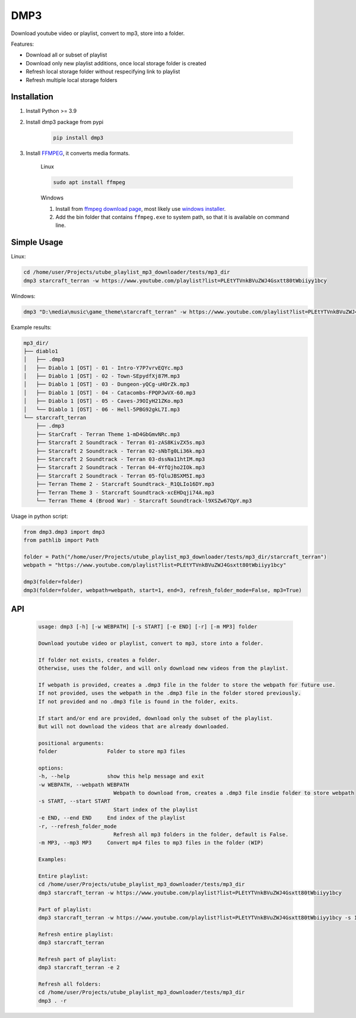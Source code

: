 ===============================
DMP3
===============================

Download youtube video or playlist, convert to mp3, store into a folder.

Features:

- Download all or subset of playlist
- Download only new playlist additions, once local storage folder is created
- Refresh local storage folder without respecifying link to playlist
- Refresh multiple local storage folders

Installation
------------

#. Install Python >= 3.9

#. Install dmp3 package from pypi

    .. code-block:: console

        pip install dmp3

#. Install `FFMPEG <https://ffmpeg.org/>`_, it converts media formats. 

    Linux

    .. code-block:: console

        sudo apt install ffmpeg

    Windows
    
    #. Install from `ffmpeg download page <https://ffmpeg.org/download.html>`_,
       most likely use `windows installer <https://www.gyan.dev/ffmpeg/builds/ffmpeg-release-essentials.zip>`_.
    #. Add the bin folder that contains ``ffmpeg.exe`` to system path,
       so that it is available on command line.

Simple Usage
--------------

Linux:

.. code-block:: console

    cd /home/user/Projects/utube_playlist_mp3_downloader/tests/mp3_dir
    dmp3 starcraft_terran -w https://www.youtube.com/playlist?list=PLEtYTVnkBVuZWJ4Gsxtt80tWbiiyy1bcy

Windows:

.. code-block:: console

    dmp3 "D:\media\music\game_theme\starcraft_terran" -w https://www.youtube.com/playlist?list=PLEtYTVnkBVuZWJ4Gsxtt80tWbiiyy1bcy

Example results:

.. code-block:: text

    mp3_dir/
    ├── diablo1
    │   ├── .dmp3
    │   ├── Diablo 1 [OST] - 01 - Intro-Y7P7vrvEQYc.mp3
    │   ├── Diablo 1 [OST] - 02 - Town-SEpydfXj87M.mp3
    │   ├── Diablo 1 [OST] - 03 - Dungeon-yQCg-uHOrZk.mp3
    │   ├── Diablo 1 [OST] - 04 - Catacombs-FPQPJwVX-60.mp3
    │   ├── Diablo 1 [OST] - 05 - Caves-J9OIyH21ZKo.mp3
    │   └── Diablo 1 [OST] - 06 - Hell-5PBG92gkL7I.mp3
    └── starcraft_terran
        ├── .dmp3
        ├── StarCraft - Terran Theme 1-mD4GbGmvNRc.mp3
        ├── Starcraft 2 Soundtrack - Terran 01-zAS8KivZX5s.mp3
        ├── Starcraft 2 Soundtrack - Terran 02-sNbTg0Li36k.mp3
        ├── Starcraft 2 Soundtrack - Terran 03-dssNa11htIM.mp3
        ├── Starcraft 2 Soundtrack - Terran 04-4YfQjho2IOk.mp3
        ├── Starcraft 2 Soundtrack - Terran 05-fQluJBSXM5I.mp3
        ├── Terran Theme 2 - Starcraft Soundtrack-_R1QLIo16DY.mp3
        ├── Terran Theme 3 - Starcraft Soundtrack-xcEHDqji74A.mp3
        └── Terran Theme 4 (Brood War) - Starcraft Soundtrack-l9XSZw67QpY.mp3

Usage in python script:

.. code-block:: Python

        from dmp3.dmp3 import dmp3
        from pathlib import Path

        folder = Path("/home/user/Projects/utube_playlist_mp3_downloader/tests/mp3_dir/starcraft_terran")
        webpath = "https://www.youtube.com/playlist?list=PLEtYTVnkBVuZWJ4Gsxtt80tWbiiyy1bcy"

        dmp3(folder=folder)
        dmp3(folder=folder, webpath=webpath, start=1, end=3, refresh_folder_mode=False, mp3=True)

API
-------

   .. code-block:: console
   
        usage: dmp3 [-h] [-w WEBPATH] [-s START] [-e END] [-r] [-m MP3] folder

        Download youtube video or playlist, convert to mp3, store into a folder.

        If folder not exists, creates a folder.
        Otherwise, uses the folder, and will only download new videos from the playlist.

        If webpath is provided, creates a .dmp3 file in the folder to store the webpath for future use.
        If not provided, uses the webpath in the .dmp3 file in the folder stored previously.
        If not provided and no .dmp3 file is found in the folder, exits.

        If start and/or end are provided, download only the subset of the playlist.
        But will not download the videos that are already downloaded.

        positional arguments:
        folder                Folder to store mp3 files

        options:
        -h, --help            show this help message and exit
        -w WEBPATH, --webpath WEBPATH
                                Webpath to download from, creates a .dmp3 file insdie folder to store webpath
        -s START, --start START
                                Start index of the playlist
        -e END, --end END     End index of the playlist
        -r, --refresh_folder_mode
                                Refresh all mp3 folders in the folder, default is False.
        -m MP3, --mp3 MP3     Convert mp4 files to mp3 files in the folder (WIP)

        Examples:

        Entire playlist:
        cd /home/user/Projects/utube_playlist_mp3_downloader/tests/mp3_dir
        dmp3 starcraft_terran -w https://www.youtube.com/playlist?list=PLEtYTVnkBVuZWJ4Gsxtt80tWbiiyy1bcy

        Part of playlist:
        dmp3 starcraft_terran -w https://www.youtube.com/playlist?list=PLEtYTVnkBVuZWJ4Gsxtt80tWbiiyy1bcy -s 1 -e 2

        Refresh entire playlist:
        dmp3 starcraft_terran

        Refresh part of playlist:
        dmp3 starcraft_terran -e 2

        Refresh all folders:
        cd /home/user/Projects/utube_playlist_mp3_downloader/tests/mp3_dir
        dmp3 . -r
